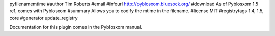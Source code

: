 pyfilenamemtime
#author Tim Roberts
#email 
#infourl http://pyblosxom.bluesock.org/
#download As of Pyblosxom 1.5 rc1, comes with Pyblosxom
#summary Allows you to codify the mtime in the filename.
#license MIT
#registrytags 1.4, 1.5, core
#generator update_registry

Documentation for this plugin comes in the Pyblosxom manual.

